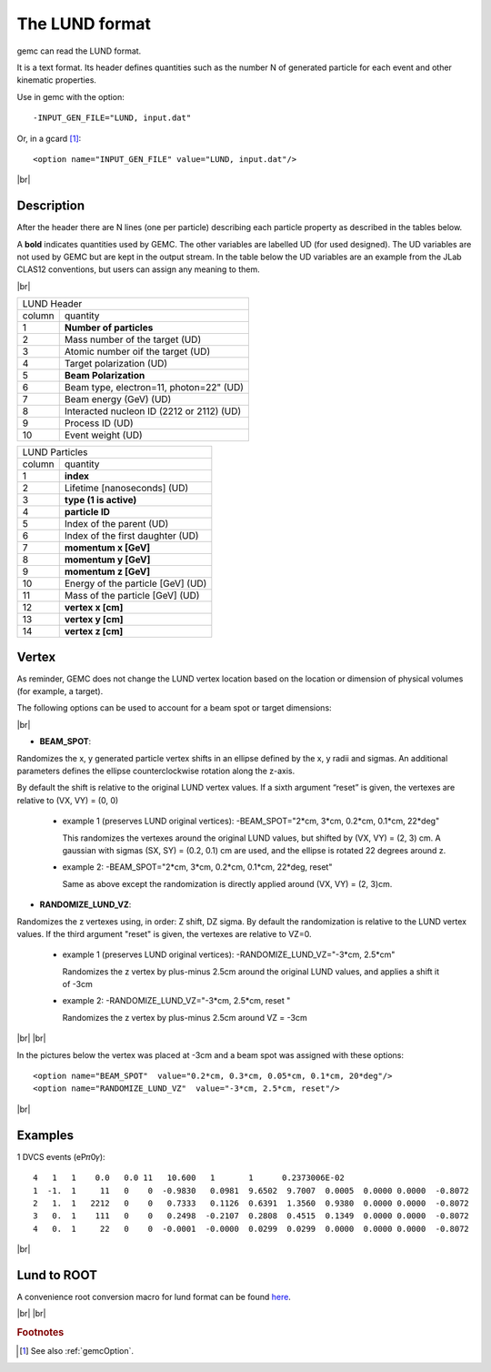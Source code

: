 .. _lund:

.. |br| raw:: html

   <br>

The LUND format
---------------

gemc can read the LUND format.

It is a text format. Its header defines quantities such as the number N of generated particle
for each event and other kinematic properties.

Use in gemc with the option::

 -INPUT_GEN_FILE="LUND, input.dat"

Or, in a gcard [#]_::

 <option name="INPUT_GEN_FILE" value="LUND, input.dat"/>


|br|

Description
^^^^^^^^^^^
After the header there are N lines (one per particle) describing each particle
property as described in the tables below.

A **bold** indicates quantities used by GEMC. The other variables are labelled UD (for used designed).
The UD variables are not used by GEMC but are kept in the output stream. In the table below
the UD variables are an example from the JLab CLAS12 conventions, but users can assign any meaning to them.

|br|


.. container:: lmydiv

   +------------------------------------------------------------------------+
   |          LUND Header                                                   |
   +--------------+---------------------------------------------------------+
   |   column     |                 quantity                                |
   +--------------+---------------------------------------------------------+
   |      1       |       **Number of particles**                           |
   +--------------+---------------------------------------------------------+
   |      2       | Mass number of the target (UD)                          |
   +--------------+---------------------------------------------------------+
   |      3       | Atomic number oif the target (UD)                       |
   +--------------+---------------------------------------------------------+
   |      4       | Target polarization  (UD)                               |
   +--------------+---------------------------------------------------------+
   |      5       |      **Beam Polarization**                              |
   +--------------+---------------------------------------------------------+
   |      6       | Beam type, electron=11, photon=22" (UD)                 |
   +--------------+---------------------------------------------------------+
   |      7       | Beam energy (GeV)  (UD)                                 |
   +--------------+---------------------------------------------------------+
   |      8       | Interacted nucleon ID (2212 or 2112)  (UD)              |
   +--------------+---------------------------------------------------------+
   |      9       | Process ID (UD)                                         |
   +--------------+---------------------------------------------------------+
   |      10      | Event weight (UD)                                       |
   +--------------+---------------------------------------------------------+


.. container:: rmydiv


   +---------------------------------------------------------------------+
   |          LUND Particles                                             |
   +--------------+------------------------------------------------------+
   |   column     |                 quantity                             |
   +--------------+------------------------------------------------------+
   |      1       |       **index**                                      |
   +--------------+------------------------------------------------------+
   |      2       |  Lifetime [nanoseconds] (UD)                         |
   +--------------+------------------------------------------------------+
   |      3       |    **type (1 is active)**                            |
   +--------------+------------------------------------------------------+
   |      4       |     **particle ID**                                  |
   +--------------+------------------------------------------------------+
   |      5       |  Index of the parent (UD)                            |
   +--------------+------------------------------------------------------+
   |      6       |  Index of the first daughter (UD)                    |
   +--------------+------------------------------------------------------+
   |      7       |             **momentum x   [GeV]**                   |
   +--------------+------------------------------------------------------+
   |      8       |             **momentum y   [GeV]**                   |
   +--------------+------------------------------------------------------+
   |      9       |             **momentum z   [GeV]**                   |
   +--------------+------------------------------------------------------+
   |      10      |  Energy of the particle [GeV] (UD)                   |
   +--------------+------------------------------------------------------+
   |      11      |  Mass of the particle [GeV] (UD)                     |
   +--------------+------------------------------------------------------+
   |      12      |          **vertex x [cm]**                           |
   +--------------+------------------------------------------------------+
   |      13      |          **vertex y [cm]**                           |
   +--------------+------------------------------------------------------+
   |      14      |          **vertex z [cm]**                           |
   +--------------+------------------------------------------------------+


Vertex
^^^^^^


As reminder, GEMC does not change the LUND vertex location based on the location or dimension of physical volumes (for example, a target).

The following options can be used to account for a beam spot or target dimensions:

|br|

- **BEAM_SPOT**:

Randomizes the x, y generated particle vertex shifts in an ellipse defined by the x, y radii and sigmas. An additional parameters defines the ellipse counterclockwise rotation along the z-axis.

By default the shift is relative to the original LUND vertex values.
If a sixth argument “reset” is given, the vertexes are relative to (VX, VY) = (0, 0)

           - example 1 (preserves LUND original vertices): -BEAM_SPOT="2*cm, 3*cm, 0.2*cm, 0.1*cm, 22*deg"
             
             This randomizes the vertexes around the original LUND values, but shifted by (VX, VY) = (2, 3) cm.
             A gaussian with sigmas (SX, SY) = (0.2, 0.1) cm are used, and the ellipse is rotated 22 degrees around z.


           - example 2: -BEAM_SPOT="2*cm, 3*cm, 0.2*cm, 0.1*cm, 22*deg, reset"
             
             Same as above except the randomization is directly applied around (VX, VY) = (2, 3)cm.
             
             
- **RANDOMIZE_LUND_VZ**:

Randomizes the z vertexes using, in order: Z shift, DZ sigma.
By default the randomization is relative to the LUND vertex values. If the third argument "reset" is given, the vertexes are relative to VZ=0.

           - example 1 (preserves LUND original vertices):  -RANDOMIZE_LUND_VZ="-3*cm, 2.5*cm"
             
             Randomizes the z vertex by plus-minus 2.5cm around the original LUND values, and applies a shift it of -3cm

           - example 2:  -RANDOMIZE_LUND_VZ="-3*cm, 2.5*cm, reset "
             
             Randomizes the z vertex by plus-minus 2.5cm around VZ = -3cm

|br|
|br|

In the pictures below the vertex was placed at -3cm and a beam spot was assigned with these options::

	<option name="BEAM_SPOT"  value="0.2*cm, 0.3*cm, 0.05*cm, 0.1*cm, 20*deg"/>
	<option name="RANDOMIZE_LUND_VZ"  value="-3*cm, 2.5*cm, reset"/>

.. thumbnail:: lundBeamSpot.png
   :width: 48%
   :group: mycenter
   :title:

.. thumbnail:: lundZshift.png
   :width: 48%
   :group: mycenter
   :title:



|br|




Examples
^^^^^^^^

1 DVCS events (eP𝜋0𝛾)::

 4   1   1    0.0   0.0 11   10.600   1       1      0.2373006E-02
 1  -1.  1     11   0    0  -0.9830   0.0981  9.6502  9.7007  0.0005  0.0000 0.0000  -0.8072
 2   1.  1   2212   0    0   0.7333   0.1126  0.6391  1.3560  0.9380  0.0000 0.0000  -0.8072
 3   0.  1    111   0    0   0.2498  -0.2107  0.2808  0.4515  0.1349  0.0000 0.0000  -0.8072
 4   0.  1     22   0    0  -0.0001  -0.0000  0.0299  0.0299  0.0000  0.0000 0.0000  -0.8072

|br|


Lund to ROOT
^^^^^^^^^^^^

A convenience root conversion macro for lund format can be found `here <https://github.com/rafopar/clas12AnaTools/tree/master/LUND2Root>`_.



|br|
|br|







.. rubric:: Footnotes

.. [#] See also :ref:`gemcOption`.













